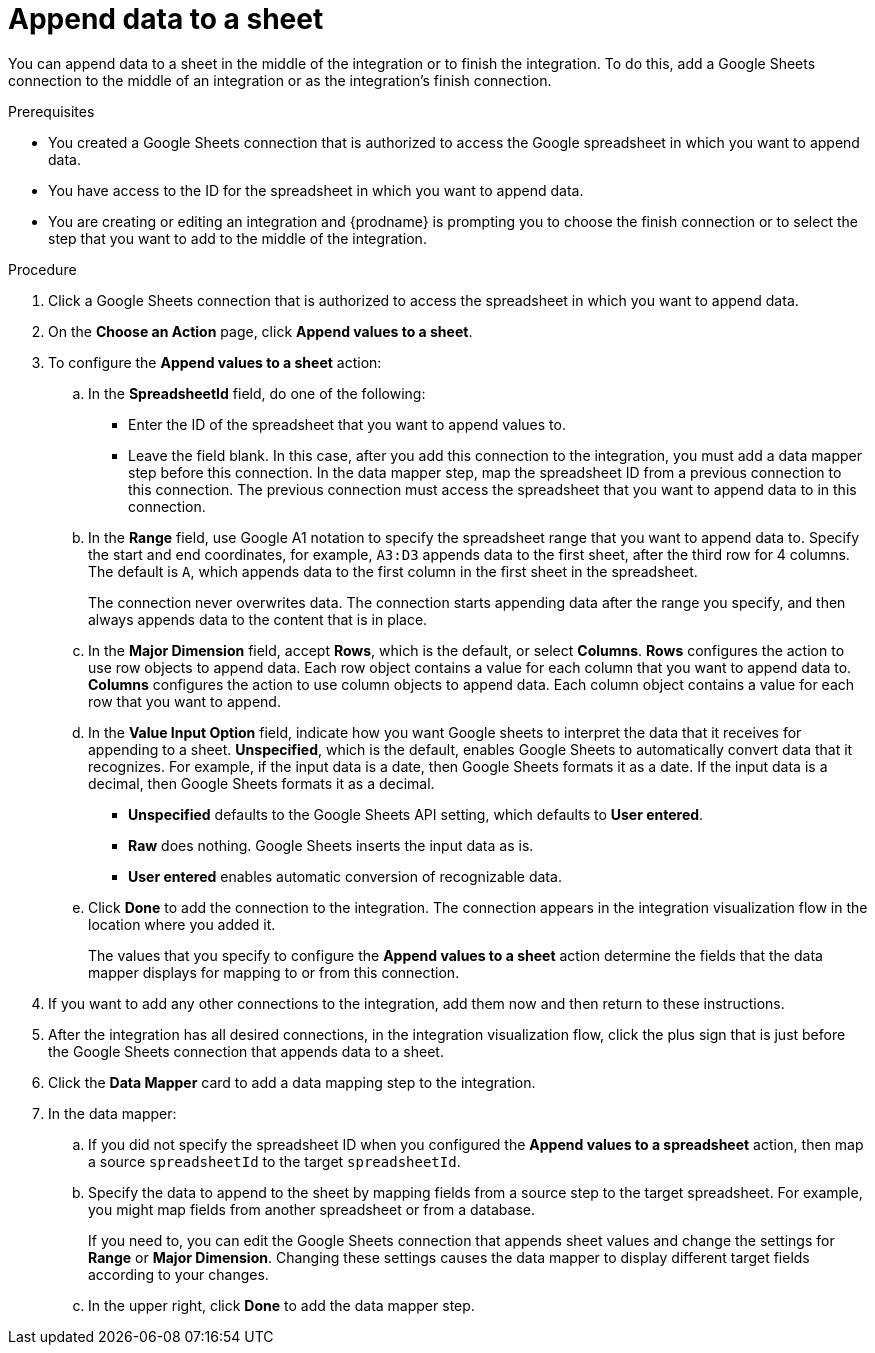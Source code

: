 // This module is included in the following assemblies:
// as_connecting-to-google-sheets.adoc

[id='add-google-sheets-connection-append-sheet-values_{context}']
= Append data to a sheet

You can append data to a sheet 
in the middle of the integration or to finish the integration.
To do this, add a Google Sheets connection to the middle of an integration
or as the integration's finish connection.

.Prerequisites
* You created a Google Sheets connection that is authorized to access the 
Google spreadsheet in which you want to append data.
* You have access to the ID for the spreadsheet in which
you want to append data. 
* You are creating or editing an integration and {prodname} is prompting you
to choose the finish connection or to select the step that you want to add
to the middle of the integration.


.Procedure
. Click a Google Sheets connection that is authorized to access
the spreadsheet in which you want to append data.
. On the *Choose an Action* page, click *Append values to a sheet*.
. To configure the *Append values to a sheet* action:
+
.. In the *SpreadsheetId* field, do one of the following: 
+
* Enter the ID of the spreadsheet that you want to append values to. 
* Leave the field blank. In this case, after you add this connection 
to the integration, you must add a data mapper step
before this connection. In the data mapper step, map the spreadsheet ID from 
a previous connection to this connection. The previous connection must 
access the spreadsheet that you want to append data to in this connection.

.. In the *Range* field, use Google A1 notation to specify the spreadsheet
range that you want to append data to. Specify the start and end coordinates, 
for example, `A3:D3` appends data to the first sheet, after the third
row for 4 columns. The default is `A`, which appends data to the first
column in the first sheet in the spreadsheet. 
+
The connection never overwrites data. The connection starts appending
data after the range you specify, and then always appends data to the
content that is in place. 

.. In the *Major Dimension* field, accept *Rows*, which is the default, or
select *Columns*. *Rows* configures the action to use row objects to append 
data. Each row object contains a value for each column that you want to append
data to. *Columns* configures the action to use column objects to append data. 
Each column object contains a value for each row that you want to append.  

.. In the *Value Input Option* field, indicate how you want Google sheets
to interpret the data that it receives for appending to a sheet. 
*Unspecified*, which is the default, enables Google Sheets to automatically 
convert data that it recognizes. For example, if the input data is a date, then 
Google Sheets formats it as a date. If the input data is a decimal, then 
Google Sheets formats it as a decimal. 
+
* *Unspecified* defaults to the Google Sheets API setting, 
which defaults to *User entered*.
* *Raw* does nothing. Google Sheets inserts the input data as is.
* *User entered* enables automatic conversion of recognizable data. 

.. Click *Done* to add the connection to the integration.
The connection appears in the integration visualization flow in the
location where you added it.
+
The values that you specify to configure the *Append values to a sheet* 
action determine the fields that the data mapper displays for mapping
to or from this connection.

. If you want to add any other connections to the integration, add them now
and then return to these instructions. 
. After the integration has all desired connections, 
in the integration visualization flow, click the plus sign that is
just before the Google Sheets connection that appends data to a sheet.
. Click the *Data Mapper* card to add a data mapping step to the integration. 

. In the data mapper: 

.. If you did not specify the spreadsheet ID when you configured the 
*Append values to a spreadsheet* action, then map a source `spreadsheetId` 
to the target `spreadsheetId`.

.. Specify the data to append to the sheet by mapping fields from 
a source step to the target spreadsheet. For example, 
you might map fields from another spreadsheet or from a database. 
+
If you need to, you can edit the Google Sheets connection that appends
sheet values and change the settings for *Range* or *Major Dimension*. 
Changing these settings causes the data mapper to display different 
target fields according to your changes. 

.. In the upper right, click *Done* to add the data mapper step.
